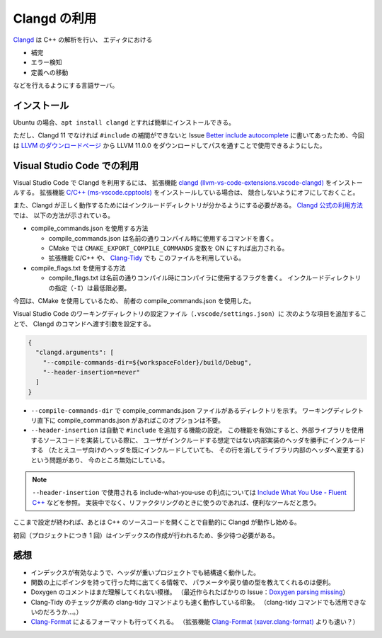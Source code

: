 .. _development-cpp-clangd:

Clangd の利用
================

`Clangd <https://clangd.llvm.org/>`_ は C++ の解析を行い、
エディタにおける

- 補完
- エラー検知
- 定義への移動

などを行えるようにする言語サーバ。

インストール
----------------

Ubuntu の場合、``apt install clangd`` とすれば簡単にインストールできる。

ただし、Clangd 11 でなければ
``#include`` の補間ができないと
Issue `Better include autocomplete <https://github.com/clangd/vscode-clangd/issues/46>`_
に書いてあったため、今回は
`LLVM のダウンロードページ <https://releases.llvm.org/download.html>`_
から LLVM 11.0.0 をダウンロードしてパスを通すことで使用できるようにした。

Visual Studio Code での利用
--------------------------------

Visual Studio Code で Clangd を利用するには、
拡張機能
`clangd (llvm-vs-code-extensions.vscode-clangd) <https://marketplace.visualstudio.com/items?itemName=llvm-vs-code-extensions.vscode-clangd>`_
をインストールする。
拡張機能
`C/C++ (ms-vscode.cpptools) <https://marketplace.visualstudio.com/items?itemName=ms-vscode.cpptools>`_
をインストールしている場合は、
競合しないようにオフにしておくこと。

また、Clangd が正しく動作するためにはインクルードディレクトリが分かるようにする必要がある。
`Clangd 公式の利用方法 <https://clangd.llvm.org/installation.html>`_ では、
以下の方法が示されている。

- compile\_commands.json を使用する方法

  - compile\_commands.json は名前の通りコンパイル時に使用するコマンドを書く。
  - CMake では ``CMAKE_EXPORT_COMPILE_COMMANDS`` 変数を ON にすれば出力される。
  - 拡張機能 C/C++ や、
    `Clang-Tidy <https://clang.llvm.org/extra/clang-tidy/>`_ でも
    このファイルを利用している。

- compile\_flags.txt を使用する方法

  - compile\_flags.txt は名前の通りコンパイル時にコンパイラに使用するフラグを書く。
    インクルードディレクトリの指定（``-I``）は最低限必要。

今回は、CMake を使用しているため、
前者の compile\_commands.json を使用した。

Visual Studio Code のワーキングディレクトリの設定ファイル（``.vscode/settings.json``）に
次のような項目を追加することで、
Clangd のコマンドへ渡す引数を設定する。

.. code:: json

    {
      "clangd.arguments": [
        "--compile-commands-dir=${workspaceFolder}/build/Debug",
        "--header-insertion=never"
      ]
    }

- ``--compile-commands-dir`` で compile\_commands.json ファイルがあるディレクトリを示す。
  ワーキングディレクトリ直下に compile\_commands.json があればこのオプションは不要。
- ``--header-insertion`` は自動で ``#include`` を追加する機能の設定。
  この機能を有効にすると、外部ライブラリを使用するソースコードを実装している際に、
  ユーザがインクルードする想定ではない内部実装のヘッダを勝手にインクルードする
  （たとえユーザ向けのヘッダを既にインクルードしていても、
  その行を消してライブラリ内部のヘッダへ変更する）という問題があり、
  今のところ無効にしている。

.. note::
    ``--header-insertion`` で使用される include-what-you-use の利点については
    `Include What You Use - Fluent C++ <https://www.fluentcpp.com/2021/01/01/include-what-you-use/>`_
    などを参照。
    実装中でなく、リファクタリングのときに使うのであれば、便利なツールだと思う。

ここまで設定が終われば、あとは C++ のソースコードを開くことで自動的に Clangd が動作し始める。

初回（プロジェクトにつき 1 回）はインデックスの作成が行われるため、多少待つ必要がある。

感想
----------

- インデックスが有効なようで、ヘッダが重いプロジェクトでも結構速く動作した。
- 関数の上にポインタを持って行った時に出てくる情報で、
  パラメータや戻り値の型を教えてくれるのは便利。
- Doxygen のコメントはまだ理解してくれない模様。
  （最近作られたばかりの Issue：`Doxygen parsing missing <https://github.com/clangd/clangd/issues/529>`_）
- Clang-Tidy のチェックが素の clang-tidy コマンドよりも速く動作している印象。
  （clang-tidy コマンドでも活用できないのだろうか…。）
- `Clang-Format <https://clang.llvm.org/docs/ClangFormat.html>`_
  によるフォーマットも行ってくれる。
  （拡張機能
  `Clang-Format (xaver.clang-format) <https://marketplace.visualstudio.com/items?itemName=xaver.clang-format>`_
  よりも速い？）
